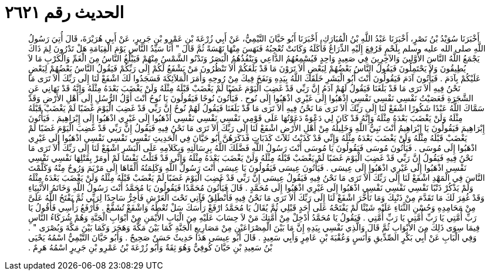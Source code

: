 
= الحديث رقم ٢٦٢١

[quote.hadith]
أَخْبَرَنَا سُوَيْدُ بْنُ نَصْرٍ، أَخْبَرَنَا عَبْدُ اللَّهِ بْنُ الْمُبَارَكِ، أَخْبَرَنَا أَبُو حَيَّانَ التَّيْمِيُّ، عَنْ أَبِي زُرْعَةَ بْنِ عَمْرِو بْنِ جَرِيرٍ، عَنْ أَبِي هُرَيْرَةَ، قَالَ أُتِيَ رَسُولُ اللَّهِ صلى الله عليه وسلم بِلَحْمٍ فَرُفِعَ إِلَيْهِ الذِّرَاعُ فَأَكَلَهُ وَكَانَتْ تُعْجِبُهُ فَنَهَسَ مِنْهَا نَهْسَةً ثُمَّ قَالَ ‏"‏ أَنَا سَيِّدُ النَّاسِ يَوْمَ الْقِيَامَةِ هَلْ تَدْرُونَ لِمَ ذَاكَ يَجْمَعُ اللَّهُ النَّاسَ الأَوَّلِينَ وَالآخِرِينَ فِي صَعِيدٍ وَاحِدٍ فَيُسْمِعُهُمُ الدَّاعِي وَيَنْفُذُهُمُ الْبَصَرُ وَتَدْنُو الشَّمْسُ مِنْهُمْ فَيَبْلُغُ النَّاسُ مِنَ الْغَمِّ وَالْكَرْبِ مَا لاَ يُطِيقُونَ وَلاَ يَحْتَمِلُونَ فَيَقُولُ النَّاسُ بَعْضُهُمْ لِبَعْضٍ أَلاَ تَرَوْنَ مَا قَدْ بَلَغَكُمْ أَلاَ تَنْظُرُونَ مَنْ يَشْفَعُ لَكُمْ إِلَى رَبِّكُمْ فَيَقُولُ النَّاسُ بَعْضُهُمْ لِبَعْضٍ عَلَيْكُمْ بِآدَمَ ‏.‏ فَيَأْتُونَ آدَمَ فَيَقُولُونَ أَنْتَ أَبُو الْبَشَرِ خَلَقَكَ اللَّهُ بِيَدِهِ وَنَفَخَ فِيكَ مِنْ رُوحِهِ وَأَمَرَ الْمَلاَئِكَةَ فَسَجَدُوا لَكَ اشْفَعْ لَنَا إِلَى رَبِّكَ أَلاَ تَرَى مَا نَحْنُ فِيهِ أَلاَ تَرَى مَا قَدْ بَلَغَنَا فَيَقُولُ لَهُمْ آدَمُ إِنَّ رَبِّي قَدْ غَضِبَ الْيَوْمَ غَضَبًا لَمْ يَغْضَبْ قَبْلَهُ مِثْلَهُ وَلَنْ يَغْضَبَ بَعْدَهُ مِثْلَهُ وَإِنَّهُ قَدْ نَهَانِي عَنِ الشَّجَرَةِ فَعَصَيْتُ نَفْسِي نَفْسِي نَفْسِي اذْهَبُوا إِلَى غَيْرِي اذْهَبُوا إِلَى نُوحٍ ‏.‏ فَيَأْتُونَ نُوحًا فَيَقُولُونَ يَا نُوحُ أَنْتَ أَوَّلُ الرُّسُلِ إِلَى أَهْلِ الأَرْضِ وَقَدْ سَمَّاكَ اللَّهُ عَبْدًا شَكُورًا اشْفَعْ لَنَا إِلَى رَبِّكَ أَلاَ تَرَى مَا نَحْنُ فِيهِ أَلاَ تَرَى مَا قَدْ بَلَغَنَا فَيَقُولُ لَهُمْ نُوحٌ إِنَّ رَبِّي قَدْ غَضِبَ الْيَوْمَ غَضَبًا لَمْ يَغْضَبْ قَبْلَهُ مِثْلَهُ وَلَنْ يَغْضَبَ بَعْدَهُ مِثْلَهُ وَإِنَّهُ قَدْ كَانَ لِي دَعْوَةٌ دَعَوْتُهَا عَلَى قَوْمِي نَفْسِي نَفْسِي نَفْسِي اذْهَبُوا إِلَى غَيْرِي اذْهَبُوا إِلَى إِبْرَاهِيمَ ‏.‏ فَيَأْتُونَ إِبْرَاهِيمَ فَيَقُولُونَ يَا إِبْرَاهِيمُ أَنْتَ نَبِيُّ اللَّهِ وَخَلِيلُهُ مِنْ أَهْلِ الأَرْضِ اشْفَعْ لَنَا إِلَى رَبِّكَ أَلاَ تَرَى مَا نَحْنُ فِيهِ فَيَقُولُ إِنَّ رَبِّي قَدْ غَضِبَ الْيَوْمَ غَضَبًا لَمْ يَغْضَبْ قَبْلَهُ مِثْلَهُ وَلَنْ يَغْضَبَ بَعْدَهُ مِثْلَهُ وَإِنِّي قَدْ كَذَبْتُ ثَلاَثَ كَذَبَاتٍ فَذَكَرَهُنَّ أَبُو حَيَّانَ فِي الْحَدِيثِ نَفْسِي نَفْسِي نَفْسِي اذْهَبُوا إِلَى غَيْرِي اذْهَبُوا إِلَى مُوسَى ‏.‏ فَيَأْتُونَ مُوسَى فَيَقُولُونَ يَا مُوسَى أَنْتَ رَسُولُ اللَّهِ فَضَّلَكَ اللَّهُ بِرِسَالَتِهِ وَبِكَلاَمِهِ عَلَى الْبَشَرِ اشْفَعْ لَنَا إِلَى رَبِّكَ أَلاَ تَرَى مَا نَحْنُ فِيهِ فَيَقُولُ إِنَّ رَبِّي قَدْ غَضِبَ الْيَوْمَ غَضَبًا لَمْ يَغْضَبْ قَبْلَهُ مِثْلَهُ وَلَنْ يَغْضَبَ بَعْدَهُ مِثْلَهُ وَإِنِّي قَدْ قَتَلْتُ نَفْسًا لَمْ أُومَرْ بِقَتْلِهَا نَفْسِي نَفْسِي نَفْسِي اذْهَبُوا إِلَى غَيْرِي اذْهَبُوا إِلَى عِيسَى ‏.‏ فَيَأْتُونَ عِيسَى فَيَقُولُونَ يَا عِيسَى أَنْتَ رَسُولُ اللَّهِ وَكَلِمَتُهُ أَلْقَاهَا إِلَى مَرْيَمَ وَرُوحٌ مِنْهُ وَكَلَّمْتَ النَّاسَ فِي الْمَهْدِ اشْفَعْ لَنَا إِلَى رَبِّكَ أَلاَ تَرَى مَا نَحْنُ فِيهِ فَيَقُولُ عِيسَى إِنَّ رَبِّي قَدْ غَضِبَ الْيَوْمَ غَضَبًا لَمْ يَغْضَبْ قَبْلَهُ مِثْلَهُ وَلَنْ يَغْضَبَ بَعْدَهُ مِثْلَهُ وَلَمْ يَذْكُرْ ذَنْبًا نَفْسِي نَفْسِي نَفْسِي اذْهَبُوا إِلَى غَيْرِي اذْهَبُوا إِلَى مُحَمَّدٍ ‏.‏ قَالَ فَيَأْتُونَ مُحَمَّدًا فَيَقُولُونَ يَا مُحَمَّدُ أَنْتَ رَسُولُ اللَّهِ وَخَاتَمُ الأَنْبِيَاءِ وَقَدْ غُفِرَ لَكَ مَا تَقَدَّمَ مِنْ ذَنْبِكَ وَمَا تَأَخَّرَ اشْفَعْ لَنَا إِلَى رَبِّكَ أَلاَ تَرَى مَا نَحْنُ فِيهِ فَأَنْطَلِقُ فَآتِي تَحْتَ الْعَرْشِ فَأَخِرُّ سَاجِدًا لِرَبِّي ثُمَّ يَفْتَحُ اللَّهُ عَلَىَّ مِنْ مَحَامِدِهِ وَحُسْنِ الثَّنَاءِ عَلَيْهِ شَيْئًا لَمْ يَفْتَحْهُ عَلَى أَحَدٍ قَبْلِي ثُمَّ يُقَالُ يَا مُحَمَّدُ ارْفَعْ رَأْسَكَ سَلْ تُعْطَهُ وَاشْفَعْ تُشَفَّعْ ‏.‏ فَأَرْفَعُ رَأْسِي فَأَقُولُ يَا رَبِّ أُمَّتِي يَا رَبِّ أُمَّتِي يَا رَبِّ أُمَّتِي ‏.‏ فَيَقُولُ يَا مُحَمَّدُ أَدْخِلْ مِنْ أُمَّتِكَ مَنْ لاَ حِسَابَ عَلَيْهِ مِنَ الْبَابِ الأَيْمَنِ مِنْ أَبْوَابِ الْجَنَّةِ وَهُمْ شُرَكَاءُ النَّاسِ فِيمَا سِوَى ذَلِكَ مِنَ الأَبْوَابِ ثُمَّ قَالَ وَالَّذِي نَفْسِي بِيَدِهِ إِنَّ مَا بَيْنَ الْمِصْرَاعَيْنِ مِنْ مَصَارِيعِ الْجَنَّةِ كَمَا بَيْنَ مَكَّةَ وَهَجَرَ وَكَمَا بَيْنَ مَكَّةَ وَبُصْرَى ‏"‏ ‏.‏ وَفِي الْبَابِ عَنْ أَبِي بَكْرٍ الصِّدِّيقِ وَأَنَسٍ وَعُقْبَةَ بْنِ عَامِرٍ وَأَبِي سَعِيدٍ ‏.‏ قَالَ أَبُو عِيسَى هَذَا حَدِيثٌ حَسَنٌ صَحِيحٌ ‏.‏ وَأَبُو حَيَّانَ التَّيْمِيُّ اسْمُهُ يَحْيَى بْنُ سَعِيدِ بْنِ حَيَّانَ كُوفِيٌّ وَهُوَ ثِقَةٌ وَأَبُو زُرْعَةَ بْنُ عَمْرِو بْنِ جَرِيرٍ اسْمُهُ هَرِمٌ ‏.‏
